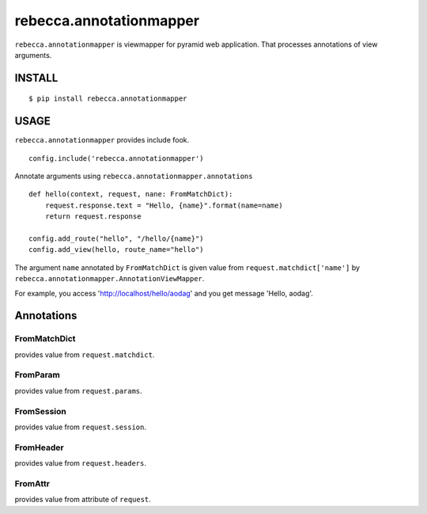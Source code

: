 ===============================
rebecca.annotationmapper
===============================

``rebecca.annotationmapper`` is viewmapper for pyramid web application.
That processes annotations of view arguments.

INSTALL
===============================

::

  $ pip install rebecca.annotationmapper


USAGE
===============================

``rebecca.annotationmapper`` provides include fook.

::

  config.include('rebecca.annotationmapper')

Annotate arguments using ``rebecca.annotationmapper.annotations``

::

   def hello(context, request, nane: FromMatchDict):
       request.response.text = "Hello, {name}".format(name=name)
       return request.response

   config.add_route("hello", "/hello/{name}")
   config.add_view(hello, route_name="hello")

The argument ``name`` annotated by ``FromMatchDict`` is
given value from ``request.matchdict['name']`` by ``rebecca.annotationmapper.AnnotationViewMapper``.

For example, you access 'http://localhost/hello/aodag' and you get message 'Hello, aodag'.

Annotations
===============================

FromMatchDict
-------------------------------

provides value from ``request.matchdict``.

FromParam
-------------------------------

provides value from ``request.params``.

FromSession
-------------------------------

provides value from ``request.session``.

FromHeader
-------------------------------

provides value from ``request.headers``.

FromAttr
---------------------------------

provides value from attribute of ``request``.
